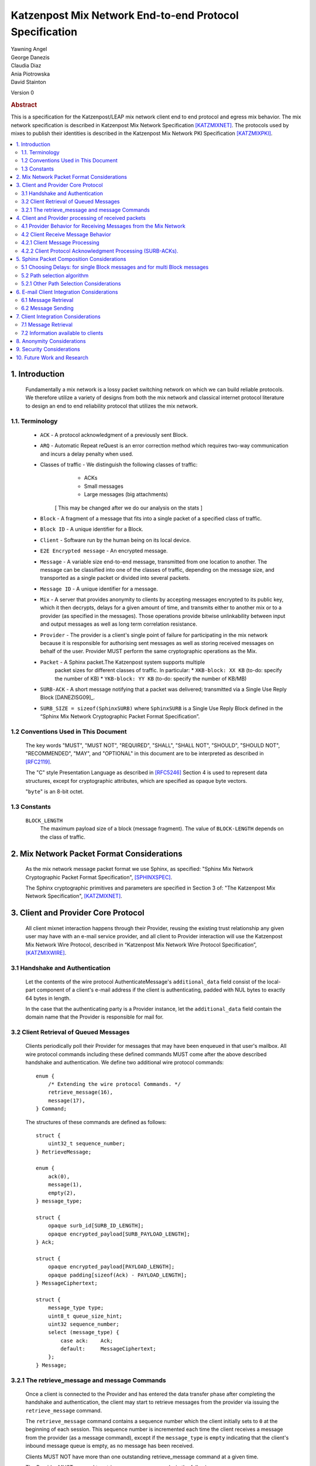 Katzenpost Mix Network End-to-end Protocol Specification
********************************************************

| Yawning Angel
| George Danezis
| Claudia Diaz
| Ania Piotrowska
| David Stainton

Version 0

.. rubric:: Abstract

This is a specification for the Katzenpost/LEAP mix network client
end to end protocol and egress mix behavior. The mix network
specification is described in Katzenpost Mix Network Specification
[KATZMIXNET]_. The protocols used by mixes to publish their
identities is described in the Katzenpost Mix Network PKI
Specification [KATZMIXPKI]_.

.. contents:: :local:

1. Introduction
===============

   Fundamentally a mix network is a lossy packet switching network on
   which we can build reliable protocols. We therefore utilize a
   variety of designs from both the mix network and classical internet
   protocol literature to design an end to end reliability protocol
   that utilizes the mix network.

1.1. Terminology
----------------

   * ``ACK`` - A protocol acknowledgment of a previously sent Block.

   * ``ARQ`` - Automatic Repeat reQuest is an error correction method
     which requires two-way communication and incurs a delay penalty
     when used.

   * Classes of traffic - We distinguish the following classes of traffic:
			  * ACKs
			  * Small messages
			  * Large messages (big attachments)

	[ This may be changed after we do our analysis on the stats ]

   * ``Block`` - A fragment of a message that fits into a single packet
     of a specified class of traffic.

   * ``Block ID`` - A unique identifier for a Block.

   * ``Client`` - Software run by the human being on its local device.

   * ``E2E Encrypted message`` - An encrypted message.

   * ``Message`` - A variable size end-to-end message, transmitted from
     one location to another. The message can be classified into one
     of the classes of traffic, depending on the message size, and transported
     as a single packet or divided into several packets.

   * ``Message ID`` - A unique identifier for a message.

   * ``Mix`` - A server that provides anonymity to clients by accepting
     messages encrypted to its public key, which it then decrypts,
     delays for a given amount of time, and transmits either to
     another mix or to a provider (as specified in the messages). Those
     operations provide bitwise unlinkability between input and output
     messages as well as long term correlation resistance.

   * ``Provider`` - The provider is a client's single point of failure for
     participating in the mix network because it is responsible for
     authorising sent messages as well as storing received messages on
     behalf of the user. Provider MUST perform the same cryptographic
     operations as the Mix.

   * ``Packet`` - A Sphinx packet.The Katzenpost system supports multiple
              packet sizes for different classes of traffic. In particular:
	      * ``XKB-block: XX KB`` (to-do: specify the number of KB)
	      * ``YKB-block: YY KB`` (to-do: specify the number of KB/MB)

   * ``SURB-ACK`` - A short message notifying that a packet was delivered;
     transmitted via a Single Use Reply Block [DANEZISG09]_.

   * ``SURB_SIZE = sizeof(SphinxSURB)`` where ``SphinxSURB`` is a Single Use
     Reply Block defined in the “Sphinx Mix Network Cryptographic
     Packet Format Specification”.

1.2 Conventions Used in This Document
-------------------------------------

   The key words "MUST", "MUST NOT", "REQUIRED", "SHALL", "SHALL NOT",
   "SHOULD", "SHOULD NOT", "RECOMMENDED", "MAY", and "OPTIONAL" in this
   document are to be interpreted as described in [RFC2119]_.

   The "C" style Presentation Language as described in [RFC5246]_
   Section 4 is used to represent data structures, except for
   cryptographic attributes, which are specified as opaque byte
   vectors.

   "``byte``" is an 8-bit octet.

1.3 Constants
-------------

   ``BLOCK_LENGTH``
        The maximum payload size of a block (message fragment).
        The value of ``BLOCK-LENGTH`` depends on the class of traffic.

2. Mix Network Packet Format Considerations
===========================================

   As the mix network message packet format we use Sphinx, as
   specified:
   "Sphinx Mix Network Cryptographic Packet Format Specification",
   [SPHINXSPEC]_.

   The Sphinx cryptographic primitives and parameters are specified in
   Section 3 of: "The Katzenpost Mix Network Specification",
   [KATZMIXNET]_.

3. Client and Provider Core Protocol
====================================

   All client mixnet interaction happens through their Provider,
   reusing the existing trust relationship any given user may have
   with an e-mail service provider, and all client to Provider
   interaction will use the Katzenpost Mix Network Wire Protocol,
   described in “Katzenpost Mix Network Wire Protocol Specification”,
   [KATZMIXWIRE]_.

3.1 Handshake and Authentication
--------------------------------

   Let the contents of the wire protocol AuthenticateMessage's
   ``additional_data`` field consist of the local-part component of a
   client's e-mail address if the client is authenticating, padded
   with NUL bytes to exactly 64 bytes in length.

   In the case that the authenticating party is a Provider instance,
   let the ``additional_data`` field contain the domain name that the
   Provider is responsible for mail for.

3.2 Client Retrieval of Queued Messages
---------------------------------------

   Clients periodically poll their Provider for messages that may have
   been enqueued in that user's mailbox. All wire protocol commands
   including these defined commands MUST come after the above
   described handshake and authentication. We define two additional
   wire protocol commands::

      enum {
          /* Extending the wire protocol Commands. */
          retrieve_message(16),
          message(17),
      } Command;

   The structures of these commands are defined as follows::

      struct {
          uint32_t sequence_number;
      } RetrieveMessage;

      enum {
          ack(0),
          message(1),
          empty(2),
      } message_type;

      struct {
          opaque surb_id[SURB_ID_LENGTH];
          opaque encrypted_payload[SURB_PAYLOAD_LENGTH];
      } Ack;

      struct {
          opaque encrypted_payload[PAYLOAD_LENGTH];
          opaque padding[sizeof(Ack) - PAYLOAD_LENGTH];
      } MessageCiphertext;

      struct {
          message_type type;
          uint8_t queue_size_hint;
          uint32 sequence_number;
          select (message_type) {
              case ack:    Ack;
              default:     MessageCiphertext;
          };
      } Message;

3.2.1 The retrieve_message and message Commands
-----------------------------------------------

   Once a client is connected to the Provider and has entered the data
   transfer phase after completing the handshake and authentication, the
   client may start to retrieve messages from the provider via issuing
   the ``retrieve_message`` command.

   The ``retrieve_message`` command contains a sequence number which the
   client initially sets to ``0`` at the beginning of each session. This
   sequence number is incremented each time the client receives a message
   from the provider (as a message command), except if the ``message_type``
   is ``empty`` indicating that the client's inbound message queue is
   empty, as no message has been received.

   Clients MUST NOT have more than one outstanding retrieve_message
   command at a given time.

   The Provider MUST respond to retrieve_message commands, in the
   following manner:

    1. Validate that the ``sequence_number`` is in the expected range, and
       that there are no other ``retrieve_message`` commands originating
       from a particular session being serviced. If the ``sequence_number``
       is unexpected, or the client is issuing multiple
       ``retrieve_message`` commands, the session MUST be terminated.

    2. If the sequence_number has been incremented, indicating that
       the client has received the last ``message`` reply, remove the 0th
       message from the client's message queue and delete it securely.

    3. Send a message command as a response, with the following values
       for the ``Message`` fields (as the command's payload).

          ``type`` - The type of the message that is being transported.

          ``queue_size_hint`` - The size of the client's inbound message
                 queue, excluding the message currently being sent,
                 clamped to 255.

          ``sequence_number`` - The sequence number of the retrieve_message.

          If the 0th message is a SURB-ACK:

             ``surb_id`` - The SURB's identifier taken from the
                       SURBReplyCommand in the Sphinx packet header
                       that delivered the SURB.

          If the message type empty, a ``MessageCiphertext`` is still
          embedded in the Message structure, however the contents MUST
          be zero filled (filled with ``0x00`` bytes).

   Clients MAY use the ``queue_size_hint`` to determine if additional
   retreive_message commands should be issued soon, or if they can
   delay the next retreive_message under the assumption that the queue
   is empty.

   Providers SHOULD attempt to service ``retrieve_message`` commands in a
   timely manner.

4. Client and Provider processing of received packets
=====================================================

   This section describes the protocol that reliably transmits
   messages across the mix network to the destination Provider.

   It is assumed that all clients have a long lived X25519 keypair, the
   public component of which is known in advance to all peers who wish
   to communicate securely with them. How to distribute such keying
   information is beyond the scope of this document.

   Messages begin at the sender as byte strings containing an e-mail
   in the Internet Message Format (IMF) [RFC5322]_.

   (XXX/ya: Should we make clients set any header fields, or reserve
    header fields for use by the recipient?)

   Preparing a message for transport takes the following steps:

    1. The message is fragmented into block(s).

       The block structure is as follows::

          struct {
              opaque message_id[16];
              uint16_t total_blocks;
              uint16_t block_id;
              uint32_t block_length;
              opaque block[block_length];
              opaque padding[BLOCK_LENGTH-block_length]; /* 0x00s */
          } Block;

       Where:

          ``message_id`` - A unique identifier, consistent across all
                       Block(s) belonging to a given message.

          ``total_blocks`` - The number of Block(s) that make up the fully
                         reassembled message.

          ``block_id``     - The sequence number of the Block as a
                         component of a stream of Block(s) making up
                         a message, starting at ``0``.

          ``block_length`` - The length of the Block's message fragment.

          ``block``        - The Block's message fragment.

          ``padding``      - Padding, applied to the terminal Block.

      The padding if any MUST contain ``0x00s`` (ie: be zero padded).

      The ``message_id`` SHOULD be trivially collision resistant, and
      SHOULD NOT be reused while there is a possibility that the
      recipient can end up Block(s) belonging to multiple messages
      with a colliding ``message_id``.

    2. Encrypt and authenticate each block.

       Each Block is encrypted and authenticated as a Noise protocol
       [NOISE]_ handshake plus transport message, using the recipient's
       long term X25519 public key, the sender's long term X25519
       keypair, and a freshly generated ephemeral X25519 keypair.

       ``Noise_X_25519_ChaChaPoly_Blake2b`` is used as the Noise protocol
       name and parameterization for the purpose of Block encryption.

       Let the encrypted and authenticated Block be refered to as the
       following::

          struct {
              /* Noise protocol fields. */
              opaque noise_e[32];     /* The Noise handshake `e`. */
              opaque noise_s_mac[16]; /* The Noise handshake `s` MAC. */
              opaque noise_s[32];     /* The Noise handshake `s`. */
              opaque noise_mac[16];   /* The Noise ciphertext MAC. */

              opaque ciphertext[BLOCK_LENGTH];
          } BlockCiphertext;

    3. Derive the path(s) and delays for each block.

       Prior to the creation of the Sphinx packet(s) that will transport
       each message, it is necessary to pre-calculate the forward and
       optional return path(s), for each BlockCiphertext and it's
       optional associated SURB-ACK.

       While the sender's provider is not, strictly speaking a "mix", it
       will apply Sphinx packet processing as if it is a mix, and
       therefore MUST have a delay.

       The recipient's provider MUST NOT have a delay.

       See :ref:`Section 5.1 <5.1>` and :ref:`Section 5.2 <5.2>` for details.

    4. (Optional) Create the SURB-ACK's Single Use Reply Block for each block.
       
       To allow for reliable transmission we use acknowledgments
       encapsulated in the Single-User Reply Blocks (SURB) of the Sphinx
       packet format (see “The Sphinx Packet Format Specification”).
       We refer to these as SURB-ACKs.

       In order to create a SURB-ACK the Client uses the input obtained
       from the PKI with all the addresses and public keys of the nodes,
       where nodes include both providers and mixes.

       The new path and set of delays for each SURB-ACK are selected independently
       following Step 4.

       This SURB-ACK is included in the Sphinx packet of the forward message,
       in the payload that is received by the egress provider.

    5. Assemble each BlockCiphertext and (Optional) SURBs into Sphinx
       packet payload.

       Let the Sphinx packet payload consist of the following::

          struct {
             uint8_t flags;
             uint8_t reserved; /* Set to 0x00. */
             select (flags) {
             case 0:
                 opaque padding[sizeof(SphinxSURB)];
             case 1:
                 SphinxSURB surb;
             }
             BlockCiphertext ciphertext[];
          } BlockSphinxPlaintext;

       All non-terminal hops MUST have a ``NodeDelayCommand`` and ``NextNodeHopCommand``
       command in the per-hop routing command vector.

       The terminal hop for all forward Sphinx packets MUST have a
       recipient command in the per-hop routing command vector
       containing the recipient's identifier (the local-part of the
       recipient's e-mail address).

       The terminal hop of all SURB-ACKs MUST have a recipient command
       in the per-hop command vector containing the sender's
       identifier, and additionally have a surb_reply command containing
       the ID of the SURB.

    6. Send each Sphinx packet via the ``send_packet`` command.

       Each Sphinx packet is then send out via the sender's Provider
       into the mixnet, using the ``send_packet`` wire protocol command.

       The sender SHOULD impose a random delay between each packet,
       and if the sender chooses to implement this functionality such
       delay MUST be factored into the path and delay derivation done
       in step 3.

    7. (Optional) Retransmit lost blocks as needed.

       If the SURB-ACK functionality is used, the sender will receive
       a SURB, containing an ACK, per block from the recipient's
       provider signalling that the Sphinx packet has arrived,
       was successfully processed, and queued for delivery to the recipient.

       As the sender specifies all mixing delays in advance, the time
       that a SURB-ACK should arrive for any given block is known to
       reasonable accuracy in advance.

       If the sender determines that a Sphinx packet was lost (for
       example by the lack of a SURB-ACK at around the expected time,
       factoring in potential additional network delays), it SHOULD
       retransmit the block. The exact ARQ strategy used to determine
       when a block is considered lost, and which blocks to retransmit
       is left up to the implementation, however the following rules
       MUST be obeyed:

        * All retransmitted blocks MUST be re-encrypted, and have a
          entirely new set of paths and delays. In simple terms, this
          means re-doing the packet creation/transmission from step 2
          for each retransmitted block.

        * Senders MUST NOT retransmit blocks at a rate faster than one
          block per 3 seconds.

        * Senders MUST NOT attempt to retransmit blocks indefinitely,
          and instead give up on the entire message after it fails to
          arrive after a certain number of retransmissions.

4.1 Provider Behavior for Receiving Messages from the Mix Network
-----------------------------------------------------------------

   All Providers MUST accept inbound connections from the final layer
   of the mix network, and receive Sphinx packets.  Upon receiving a
   Sphinx packet, the provider MUST do the following things:

    1. Unwrap the Sphinx packet.

       All unwrapped packets MUST have at least a recipient command in
       the per-hop command vector specifying which client the packet
       is destined for.

       Providers MUST discard all packets that are either missing
       recipient information, or that are addressed to unknown
       recipients with no additional processing.

    2. Handle the unwrapped packet.

       Iff the Sphinx packet did not have a ``surb_reply`` command in the
       per-hop command vector, then the payload MUST be interpreted as
       a ``BlockSphinxPlaintext`` as follows:

        1. The Provider queues the packet's ciphertext field for
           later delivery to the client (via the retrieval mechanism
           specified in section 3.2).

        2. After the ciphertext has been queued into persistent
           storage, the Provider MUST generate the ack’s payload,
	   concatenate with the received SURB-ACK header and
	   transmit a SURB-ACK, iff the ``BlockSphinxPlaintext``'s
           flags is equal to ``1``, and a valid SURB is present in
           the payload.

           The SURB-ACK payload MUST be completely zero filled (contain
           only ``0x00`` bytes).

        Providers MUST NOT generate and transmit a SURB-ACK unless
        the ciphertext has been successfully queued for delivery.

      Iff the Sphinx packet has a ``surb_reply`` command in the per-hop
      command vector, then the entire Sphinx packet payload, along
      with the ``surb_id`` value from the ``surb_reply`` command is queued
      for later delivery to the client.

4.2 Client Receive Message Behavior
-----------------------------------

   Clients periodically poll their Provider with a retreive_message
   command. This section describes the client behavior upon receiving
   messages from their Provider, based on type. 

4.2.1 Client Message Processing
-------------------------------

   When a client receives an inbound message from their provider,
   denoted as such by virtue of not being a SURB payload, the
   ciphertext will contain a BlockCiphertext, that is first decrypted
   as per the Noise protocol using the private component of their long
   term X25519 keypair, into a Block.

   It is then each client's responsibility to:

    * Queue, and reassemble multi-block messages as necessary based on
      the BlockCiphertext `s` field (sender's long term public key),
      and the ``message_id``, ``total_blocks``, and ``block_id`` fields in the Block
      structure.

      When reassembling messages, the values of ``s``, ``message_id``, and
      ``total_blocks`` are fixed for any given distinct message. All
      differences in those fields across Blocks MUST be interpreted as
      the Blocks belonging to different messages.

      It is important to keep in mind that both the message and ACK
      delivery mechanisms are fundamentally unreliable, and that it is
      possible to receive blocks containing identical payload in the
      event of a spurious transmission. Clients MUST validate that such
      Blocks (overlapping ``block_id``) are in fact spurious retransmissions
      by doing a bitwise compare of the block payloads, and take
      appropriate action such as warning the user if an anomaly is
      detected.

    * Present the IMF format message to the user.

   Clients MUST discard messages that fail to authenticate or decrypt,
   and MUST warn the user at a minimum, if the long term public key
   used by the sender to encrypt messages is different from a previously
   known value.

   Clients MAY impose a reasonable deadline for the reassembly process,
   after which partially received messages are discarded.

   .. note::
   
        XXX/ya: Should we mandate that clients insert something like:
        `X-Katzenpost-Sender: <Base64(s)>` as a header?


4.2.2 Client Protocol Acknowledgment Processing (SURB-ACKs).
------------------------------------------------------------

   When a client receives a message from their provider carrying a SURB
   payload, the message is a SURB-ACK for a Block that the client
   previously sent, signaling that the recipient's provider has received
   and queued the Block successfully.

   The SURB ID is used to identify which Block the SURB-ACK corresponds
   to, along with the SURB payload decryption key (generated at the time
   of SURB creation).

   Clients MUST discard SURB-ACKs corresponding to unknown Blocks, and
   MUST discard SURB-ACKs with invalid (non-zero filled) payload, with
   no additional processing.

.. note::

    XXX/ya: This is specified in the message sending behavior, does it also 
    need to be here?

    Ordinarily, reliable protocols MUST use exponential backoff for
    retransmissions [CONGAVOID]_  [SMODELS]_  [RFC896]_, however if and only
    if the round trip time is greater than X seconds then exponential
    backoff is not needed. [XXX CITATION NEEDED!]

5. Sphinx Packet Composition Considerations
===========================================

   Here we describe important facets of how clients construct Sphinx
   packets. This section assumes the client interacts with the mix
   network PKI as well as a universal time facility, the constraints
   of which have been specified in detail in our PKI specification
   [KATZMIXPKI]_.

.. _5.1:

5.1 Choosing Delays: for single Block messages and for multi Block messages
---------------------------------------------------------------------------

   The Client generates a delay for the ingress provider and for each
   of the mixes in the route, though not for the egress provider.  The
   delays for each mix hop are drawn from the exponential distribution
   independently for each node. For a class of traffic ``TRAFFIC_X``,
   the parameter ``LAMBDA_X`` (also known as μ in the Loopix paper), which is the inverse of the mean of the
   exponential distribution in milliseconds, is published by the mix network PKI
   and the same for all clients. Given ``LAMBDA_X``, the sender just draws a
   random value from Exp(μ). The frequency of sending messages weather
   they be forward messages or decoy drops, is controlled by the
   parameter known as LAMBDA_P (aka λ_P) in the loopix paper [LOOPIX]_, which
   is the inverse of the mean of the exponential distribution in
   milliseconds.

.. note::

    XXX/ya: Shouldn't this be up to the client?  The sender's provider delays
    the way this is speced out now... Design required here I think.

    For multi-Block messages, the client trickles the Blocks rather
    than sending them all in a burst.  This mitigates e2e correlation
    attacks that look at bursts of multiple sent/received packets, and
    use that information to link the sender and receiver of a
    multi-Block message.

.. _5.2:

5.2 Path selection algorithm
----------------------------

   The path selection algorithm is composed of four steps:

    1. Sample all forward and SURB delays.

    2. Ensure total delays doesn't exceed ``(time_till next_epoch) +
       2 * epoch_duration``, as keys are only published 3 epochs in
       advance.

    3. Pick forward and SURB mixes (Section 5.2.1).

    4. Ensure that the forward and SURB mixes have a published key that
       will allow them to decrypt the packet at the time of it's expected
       arrival.

   If either step 2 or 4 fails due to lack of keying, or excessive delay,
   the entire path selection process MUST be restarted from the beginning.

5.2.1 Other Path Selection Considerations
-----------------------------------------

   The route contains the ingress and egress providers and a sequence
   of randomly selected mixes. The sequence of mixes is chosen independently
   for each Block.

   Katzenpost uses the Layered topology, thus the selected path MUST
   contain one and only one mix per layer, and MUST traverse all layers.
   Within a layer, the mix is selected with probability proportional to
   its bandwidth/capacity. Thus, if a mix has a fraction ``f`` of the total
   capacity of its layer, it will be selected with probability ``f``.

6. E-mail Client Integration Considerations
===========================================

   The e-mail client is a distinct component from the mix network
   client because we want to avoid having to heavily modify an e-mail
   client just to get it to work with our mix network. Instead we
   outline an e-mail integration strategy below. The main
   functionalities of a mix network client are:

      1. send a message,

      2. download the encrypted messages stored by the
         egress provider,

      3. decrypt the messages using the private
         key (or universal private key if the client do not have a
         key, or if the sender didn't know the client's key),

      4. reassemble multi-Block messages.

6.1 Message Retrieval
---------------------

   A local POP service can act as the mix network client, and decrypt
   the final layer of Sphinx packet encryption.  The K9-Mail and other
   e-mail clients will download plaintext e-mail from this service.  In
   this way we avoid having to make large code changes to existing
   e-mail clients.

6.2 Message Sending
-------------------

   A local SMTP proxy will perform the Sphinx encryption; the user's
   e-mail client will send messages to this local proxy. This avoids
   having to perform the Sphinx encryption natively in the e-mail
   client.

7. Client Integration Considerations
====================================

   This section specifies additional design considerations other than
   the core reliability protocol design.

7.1 Message Retrieval
---------------------

   The mix network client component can utilize any of the above
   mentioned reliability protocol and therefore can receive:

      * a single Block message
      * a multi-Block message

7.2 Information available to clients
------------------------------------

   Clients download Mix Descriptors from the PKI, also known as the
   Mix Directory Authority service.  More details about the PKI system
   and the Mix Descriptors can be found in the Katzenpost Mix Network
   PKI Specification.

   Clients will have the following information available to them:

      * Katzenpost Mix Network Parameters via the PKI:
         * topology information,
         * packet sizes for different classes of traffic,
         * parameter of the exponential delay (lambda) for Poisson mix
           strategy [KESDOGAN98]_, [LOOPIX]_
         * the list of public keys and addresses of the providers,
	 * the list of public keys and addresses of the active mixes,

      * Mix Network Consensus Document containing Mix Descriptors as
        described in the Katzenpost Mix Network PKI Specification

      * Current mix network time via Rough Time protocol with mixes

8. Anonymity Considerations
===========================

   * The reliability protocol will allow for active confirmation
     attacks. [CYA2013]_ ARQ protocol schemes present predictable user
     behavior such as message retransmissions when an ACK is not
     received in time. A malicious Provider who can also block or
     delay messages destined to other Providers can get confirmation
     that a message did NOT originate from one or more Providers. That
     is, if a retransmission is received while one of the Providers
     was blocked, it is highly likely this is because the client who
     is sending the message originates from that blocked Provider. If
     the client sends enough new messages then the adversary can
     eventually perform a binary search or tree search to determine
     the originating Provider.

   * Between two communicating parties at least one Provider must be
     honest to maintain send/receiver anonymity with respect to third
     party observers.

   * Usage of SURBs for message ACKs present deanonymization
     vulnerability via compulsion attacks. Each SURB contains a Sphinx
     packet header which contains routing information which is
     encrypted with several mix public key. An adversary could compel
     each of these mix operators to decrypt their portion of the
     Sphinx header until the entire route in traced to it's
     destination. Future work may build some partial defences for these
     attacks. [COMPULS05]_

   * There is no specified defence against n-1 attacks [TRICKLE02]_ at
     this time. In future versions we may utilize heartbeat traffic to
     detect such attacks. [HEARTBEAT03]_ However these denial of
     service attacks are not distinguishable from packet loss due to
     other causes such as network congestion. In the case of
     congestion it would be highly suboptimal to make the network
     congestion worse by sending lots of decoy traffic.

   * This Provider based addressing scheme as described in [LOOPIX]_ is
     flexible enough to allow for alternate message system designs
     with different anonymity and security properties. In particular
     it should be possible to achieve strong location hiding
     properties.

9. Security Considerations
==========================

   * Client endpoint public keys must be distributed in order to
     maintain confidentiality and integrity.

10. Future Work and Research
============================

   * specify special features and design related to near real-time chat
     applications using a mix network transport protocol
   * change the path selection algorithm to use legal jurisdictional
     region awareness for increasing the cost of compulsion attacks.
   * change path selection to use a reputation system to defend
     against n-1 attacks and to increate network reliability;
     [MIRANDA]_ and [MIXRELIABLE]_
   * Mitigate known active confirmation attacks?
   * End to End Forward Secrecy using the Signal Double Ratchet
   * make bulk transfers go faster using Selective Repeat ARQ and
     Go-Back-N ARQ
   * make bulk transfers go faster using forward error correction
   * make bulk transfers go faster using an alternate communications
     channel such as Tor-loops or similar decoy traffic protocol that
     uses Tor.

Appendix A. References

Appendix A.1 Normative References

.. [RFC2119]  Bradner, S., "Key words for use in RFCs to Indicate
              Requirement Levels", BCP 14, RFC 2119,
              DOI 10.17487/RFC2119, March 1997,
              <http://www.rfc-editor.org/info/rfc2119>.

.. [RFC5246]  Dierks, T. and E. Rescorla, "The Transport Layer Security
              (TLS) Protocol Version 1.2", RFC 5246,
              DOI 10.17487/RFC5246, August 2008,
              <http://www.rfc-editor.org/info/rfc5246>.

.. [RFC5322]  Resnick, P., Ed., "Internet Message Format", RFC 5322,
              DOI 10.17487/RFC5322, October 2008,
              <https://www.rfc-editor.org/info/rfc5322>.

.. [NOISE]    Perrin, T., "The Noise Protocol Framework", May 2017,
              <https://noiseprotocol.org/noise.pdf>.

.. [KATZMIXNET]  Angel, Y., Danezis, G., Diaz, C., Piotrowska, A., Stainton, D.,
                "Katzenpost Mix Network Specification", June 2017,
                <https://github.com/Katzenpost/docs/blob/master/specs/mixnet.rst>.

.. [KATZMIXPKI]  Angel, Y., Piotrowska, A., Stainton, D.,
                 "Katzenpost Mix Network Public Key Infrastructure Specification", December 2017,
                 <https://github.com/katzenpost/docs/blob/master/specs/pki.rst>.

.. [KATZMIXWIRE] Angel, Y. "Katzenpost Mix Network Wire Protocol Specification", June 2017,
                <https://github.com/Katzenpost/docs/blob/master/specs/wire-protocol.rst>.

Appendix A.2 Informative References

.. [SPHINXSPEC] Angel, Y., Danezis, G., Diaz, C., Piotrowska, A., Stainton, D.,
                "Sphinx Mix Network Cryptographic Packet Format Specification"
                July 2017, <https://github.com/katzenpost/docs/blob/master/specs/sphinx.rst>.

.. [SPHINX]  Danezis, G., Goldberg, I., "Sphinx: A Compact and
             Provably Secure Mix Format", DOI 10.1109/SP.2009.15,
             May 2009, <https://cypherpunks.ca/~iang/pubs/Sphinx_Oakland09.pdf>.

.. [CYA2013]  Geddes, J., Schuchard, M., Hopper, N., "Cover Your ACKs:
              Pitfalls of CovertChannel Censorship Circumvention",
              <https://www-users.cs.umn.edu/~hopper/ccs13-cya.pdf>.

.. [COMPULS05]  Danezis, G., Clulow, J., "Compulsion Resistant Anonymous Communications",
                Proceedings of Information Hiding Workshop, June 2005,
                <https://www.freehaven.net/anonbib/cache/ih05-danezisclulow.pdf>.

.. [HEARTBEAT03]  Danezis, G., Sassaman, L., "Heartbeat Traffic to Counter (n-1) Attacks",
                  Proceedings of the Workshop on Privacy in the Electronic Society, October 2003,
                  <https://www.freehaven.net/anonbib/cache/danezis:wpes2003.pdf>.

.. [TRICKLE02]  Serjantov, A., Dingledine, R., Syverson, P., "From a Trickle to
                a Flood: Active Attacks on Several Mix Types", Proceedings of
                Information Hiding Workshop, October 2002,
                <https://www.freehaven.net/anonbib/cache/trickle02.pdf>.

.. [CONGAVOID] Jacobson, V., Karels, M., "Congestion Avoidance and Control",
               Symposium proceedings on Communications architectures and protocols,
               November 1988, <http://ee.lbl.gov/papers/congavoid.pdf>.

.. [SMODELS]  Kelly, F., "Stochastic Models of Computer Communication Systems",
              Journal of the Royal Statistical Society, 1985,
              <http://www.yaroslavvb.com/papers/notes/kelly-stochastic.pdf>.

.. [RFC896]  Nagle, J., "Congestion Control in IP/TCP Internetworks",
             January 1984, <https://tools.ietf.org/html/rfc896>.

.. [KESDOGAN98]   Kesdogan, D., Egner, J., and Büschkes, R.,
                  "Stop-and-Go-MIXes Providing Probabilistic Anonymity in an Open System."
                  Information Hiding, 1998.

.. [LOOPIX]    Piotrowska, A., Hayes, J., Elahi, T., Meiser, S., Danezis, G.,
               “The Loopix Anonymity System”,
               USENIX, August, 2017
               <https://arxiv.org/pdf/1703.00536.pdf>

.. [MIRANDA] Leibowitz, H., Piotrowska, A., Danezis, G., Herzberg, A., 2017,
             "No right to ramain silent: Isolating Malicious Mixes"
             <https://eprint.iacr.org/2017/1000.pdf>.

.. [MIXRELIABLE] Dingledine, R., Freedman, M., Hopwood, D., Molnar, D., 2001
                 "A Reputation System to Increase MIX-Net Reliability"
                 In Information Hiding, 4th International Workshop
                 <https://www.freehaven.net/anonbib/cache/mix-acc.pdf>.
